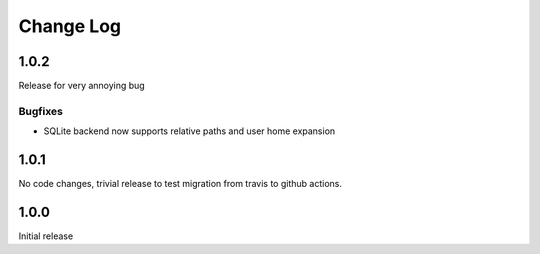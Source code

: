 Change Log
==========

1.0.2
-----
Release for very annoying bug

Bugfixes
########
* SQLite backend now supports relative paths and user home expansion


1.0.1
-----
No code changes, trivial release to test migration from travis to github
actions.

1.0.0
-----
Initial release